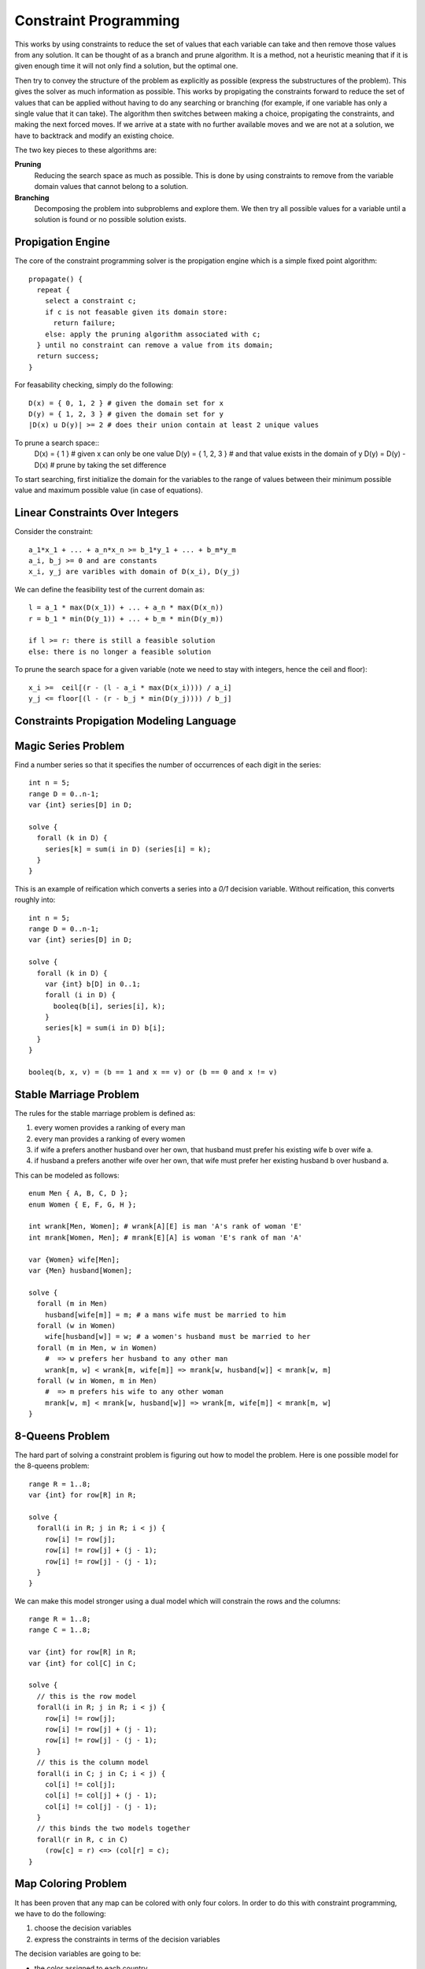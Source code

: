 ==============================================================
Constraint Programming
==============================================================

This works by using constraints to reduce the set of values
that each variable can take and then remove those values from
any solution. It can be thought of as a branch and prune
algorithm. It is a method, not a heuristic meaning that if
it is given enough time it will not only find a solution, but
the optimal one.

Then try to convey the structure of the problem as explicitly
as possible (express the substructures of the problem). This
gives the solver as much information as possible. This works
by propigating the constraints forward to reduce the set of
values that can be applied without having to do any searching
or branching (for example, if one variable has only a single
value that it can take). The algorithm then switches between
making a choice, propigating the constraints, and making the
next forced moves. If we arrive at a state with no further
available moves and we are not at a solution, we have to
backtrack and modify an existing choice.

The two key pieces to these algorithms are:

**Pruning**
  Reducing the search space as much as possible. This is done by
  using constraints to remove from the variable domain values that
  cannot belong to a solution.

**Branching**
  Decomposing the problem into subproblems and explore them. We
  then try all possible values for a variable until a solution
  is found or no possible solution exists.

--------------------------------------------------------------
Propigation Engine
--------------------------------------------------------------

The core of the constraint programming solver is the propigation
engine which is a simple fixed point algorithm::

    propagate() {
      repeat {
        select a constraint c;
        if c is not feasable given its domain store:
          return failure;
        else: apply the pruning algorithm associated with c;
      } until no constraint can remove a value from its domain;
      return success;
    }

For feasability checking, simply do the following::

  D(x) = { 0, 1, 2 } # given the domain set for x
  D(y) = { 1, 2, 3 } # given the domain set for y
  |D(x) u D(y)| >= 2 # does their union contain at least 2 unique values

To prune a search space::
  D(x) = { 1 }       # given x can only be one value
  D(y) = { 1, 2, 3 } # and that value exists in the domain of y
  D(y) = D(y) - D(x) # prune by taking the set difference

To start searching, first initialize the domain for the variables
to the range of values between their minimum possible value and
maximum possible value (in case of equations).

--------------------------------------------------------------
Linear Constraints Over Integers
--------------------------------------------------------------

Consider the constraint::

    a_1*x_1 + ... + a_n*x_n >= b_1*y_1 + ... + b_m*y_m
    a_i, b_j >= 0 and are constants
    x_i, y_j are varibles with domain of D(x_i), D(y_j)
 
We can define the feasibility test of the current domain as::

    l = a_1 * max(D(x_1)) + ... + a_n * max(D(x_n))
    r = b_1 * min(D(y_1)) + ... + b_m * min(D(y_m))

    if l >= r: there is still a feasible solution
    else: there is no longer a feasible solution

To prune the search space for a given variable (note we need
to stay with integers, hence the ceil and floor)::

    x_i >=  ceil[(r - (l - a_i * max(D(x_i)))) / a_i]
    y_j <= floor[(l - (r - b_j * min(D(y_j)))) / b_j]

--------------------------------------------------------------
Constraints Propigation Modeling Language
--------------------------------------------------------------


--------------------------------------------------------------
Magic Series Problem
--------------------------------------------------------------

Find a number series so that it specifies the number of
occurrences of each digit in the series::

    int n = 5;
    range D = 0..n-1;
    var {int} series[D] in D;

    solve {
      forall (k in D) {
        series[k] = sum(i in D) (series[i] = k);
      }
    }


This is an example of reification which converts a series
into a `0/1` decision variable. Without reification, this
converts roughly into::

    int n = 5;
    range D = 0..n-1;
    var {int} series[D] in D;

    solve {
      forall (k in D) {
        var {int} b[D] in 0..1;
        forall (i in D) {
          booleq(b[i], series[i], k);
        }
        series[k] = sum(i in D) b[i];
      }
    }

    booleq(b, x, v) = (b == 1 and x == v) or (b == 0 and x != v)

--------------------------------------------------------------
Stable Marriage Problem
--------------------------------------------------------------

The rules for the stable marriage problem is defined as:

1. every women provides a ranking of every man
2. every man provides a ranking of every women
3. if wife a prefers another husband over her own, that husband must
   prefer his existing wife b over wife a.
4. if husband a prefers another wife over her own, that wife must
   prefer her existing husband b over husband a.

This can be modeled as follows::

    enum Men { A, B, C, D };
    enum Women { E, F, G, H };

    int wrank[Men, Women]; # wrank[A][E] is man 'A's rank of woman 'E'
    int mrank[Women, Men]; # mrank[E][A] is woman 'E's rank of man 'A'

    var {Women} wife[Men];
    var {Men} husband[Women];

    solve {
      forall (m in Men)
        husband[wife[m]] = m; # a mans wife must be married to him
      forall (w in Women)
        wife[husband[w]] = w; # a women's husband must be married to her
      forall (m in Men, w in Women)
        #  => w prefers her husband to any other man
        wrank[m, w] < wrank[m, wife[m]] => mrank[w, husband[w]] < mrank[w, m]
      forall (w in Women, m in Men)
        #  => m prefers his wife to any other woman
        mrank[w, m] < mrank[w, husband[w]] => wrank[m, wife[m]] < mrank[m, w]
    }

--------------------------------------------------------------
8-Queens Problem
--------------------------------------------------------------

The hard part of solving a constraint problem is figuring out
how to model the problem. Here is one possible model for the
8-queens problem::

    range R = 1..8;
    var {int} for row[R] in R;

    solve {
      forall(i in R; j in R; i < j) {
        row[i] != row[j];
        row[i] != row[j] + (j - 1);
        row[i] != row[j] - (j - 1);
      }
    }

We can make this model stronger using a dual model which will
constrain the rows and the columns::

    range R = 1..8;
    range C = 1..8;

    var {int} for row[R] in R;
    var {int} for col[C] in C;

    solve {
      // this is the row model
      forall(i in R; j in R; i < j) {
        row[i] != row[j];
        row[i] != row[j] + (j - 1);
        row[i] != row[j] - (j - 1);
      }
      // this is the column model
      forall(i in C; j in C; i < j) {
        col[i] != col[j];
        col[i] != col[j] + (j - 1);
        col[i] != col[j] - (j - 1);
      }
      // this binds the two models together
      forall(r in R, c in C)
        (row[c] = r) <=> (col[r] = c);
    }

--------------------------------------------------------------
Map Coloring Problem
--------------------------------------------------------------

It has been proven that any map can be colored with only four
colors. In order to do this with constraint programming, we
have to do the following:

1. choose the decision variables
2. express the constraints in terms of the decision variables 

The decision variables are going to be:

* the color assigned to each country
* the domain of variables is the set of colors that can be assigned
* the constraints are that no adjacent country can have the same color

This can be modeled as follows::

    enum Countries = { Belgium, Denmark, France Germany, Netherlands, Luxemberg };
    enum Colors = { black, yellow, red, blue };
    var {Colors} color[Countries];

    solve {
        color[Belgium] != color[France];
        color[Belgium] != color[Germany];
        color[Belgium] != color[Netherlands];
        color[Belgium] != color[Luxemburg];
        color[Denmark] != color[Germany];
        color[France]  != color[Germany];
        color[France]  != color[Luxemburg];
        color[Germany] != color[Netherlands];
        color[Germany] != color[Luxemburg];
    }
Using global constraints, we can reformulate this as::

    enum Countries = { Belgium, Denmark, France Germany, Netherlands, Luxemberg };
    var {int} color[Countries] in 1..4;
    minimize
      max(c in Countries) color[c]
    subject to {
        color[Belgium] != color[France];
        color[Belgium] != color[Germany];
        color[Belgium] != color[Netherlands];
        color[Belgium] != color[Luxemburg];
        color[Denmark] != color[Germany];
        color[France]  != color[Germany];
        color[France]  != color[Luxemburg];
        color[Germany] != color[Netherlands];
        color[Germany] != color[Luxemburg];
    }

--------------------------------------------------------------
Sudoku Problem
--------------------------------------------------------------

This can be modeled as follows::

    range R = 1..9;
    var{int} s[R,R] in R;
    solve {
      // add constraints on fixed initial values
      forall(i in R)
        alldifferent(all(j in R) s[i,j]);
      forall(j in R)
        alldifferent(all(i in R) s[i,j]);
      forall(i in 0..2,j in 0..2)
        alldifferent(all(r in i*3+1..i*3+3,
                         c in j*3+1..j*3+3) s[i,j]);
    }

--------------------------------------------------------------
Global Constraints
--------------------------------------------------------------

These capture combinatorial substructures that arise in many
applications. They also make modeling easier and more natural.
If we know these, we can give them directly to the solver so
that it doesn't have to discover the constraints on its own.
Once it knows these global constraints, it can use dedicated
algorithms to solve them which can test for feasibility much
quicker. For example::

    // the following constraint (without global constraints)
    range R = 1..R;
    var{int} row[R] in R;
    solve { 
      forall(i in R,j in R: i < j) {
        row[i] != row[j];
        row[i] + i != row[j] + j;
        row[i] - i != row[j] - j;
      }
    }

    // can be defined as (with global constraints)
    range R = 1..R;
    var{int} row[R] in R;
    solve { 
      forall(i in R,j in R: i < j) {
        alldifferent(row);
        alldifferent(all(i in R) row[i] + i);
        alldifferent(all(i in R) row[i] - i);
      }
    }

Table constraints are the simplest global constraint.
It basically makes a table of all legal combinations
of variable assignments. When new constraints are
added, the table can be easily reduced.

--------------------------------------------------------------
Symmetries
--------------------------------------------------------------

Many problems naturally exhibit symmetry in their solutions.
Exploring symmetrical parts of the search space is a waste of
time, so if we can recognize where this is happening, we can
prune half of the search space immediately. There are many kinds
of symmetries, but we will be concerned with the following two:

* **variable symmetry**
* **value symmetry**

--------------------------------------------------------------
Balanced Incomplete Block Designs (BIBD)
--------------------------------------------------------------

This problem is defined as follows:

* Input:  `(v, b, r, k, l)`
* Output: `v` by `b` 0/1 matrix with exactly:

  - `r` ones per row
  - `k` ones per column
  - `l` scalar product value

This can be modeled as follows::

    range Rows = 1..v;
    range Cols = 1..b;
    var{int} m[Rows,Cols] in 0..1;
    solve {
      forall (i in Rows)
        sum(y in Cols) m[i, y] = r;
      forall (j in Cols)
        sum(x in Rows) m[x, j] = k;
      forall (i in Rows, j in Rows: j > 1)
        sum(x in Cols) (m[i,x] & m[j,x]) == 1;
    }

The problem with this solution is that there are a
large number of symmetrical solutions (swap any two
columns or swap any two rows). Therefore, we would like
to break this symmetry. We can do this by imposing an
ordering on the variables by imposing a lexicographic
constraint on the rows (in terms of the base 2 value).
This can be modeled with the addition of the following
two constraints::

    forall (i in 1..v-1)
      lexleq(all(j in Cols) m[i,j], all(j in Cols) m[i+1, j]);
    forall (j in 1..b-1)
      lexleq(all(i in Rows) m[i,j], all(i in Rows) m[i, j+1]);

--------------------------------------------------------------
Scene Allocation Problem
--------------------------------------------------------------

The problem is shooting scenes in a movie and can be defined
as follows:

* an actor plays in some of the scenes
* at most `k` scenes can be shot per day
* each actor is paid by the day
* minimize the total cost

This can be modeled as follows::

    range Scenes = 1..n;
    range Days = 1..m;
    range Actor = ...;
    int fee[Actor] = ...;

    set{Actor} appears[Scene];
    set{int} which[a in Actor] = setof(i in Scenes) member(a, appears[i]);
    var{int} shoot[Scenes] in Days;

    minimize
      sum(a in Actor) sum(d in Days)
        fee[a] * or(s in which[a]) (shoot[s]=d)
    subject to
      atmost(all(i in Days) 5, Days, shoot);

The symmetry in this problem is that the days are interchangeable.
If you swap all the scenes in day 1 with all the scenes in day 2,
you still have a solution. We can break this symmetry by only adding
a new day if no other day can be a solution::

    subject to
      atmost(all(i in Days) 5, Days, shoot);
      scene[1] = 1; // scene 1 is scheduled on day 1
      forall(s in Scenes: s > 1)
        scene[s] <= max(k in 1..s-1) scene[k] + 1

We can also employ this symmetry breaking during the search
phase as follows::

    using {
      while (!bound(shoot)) {
        int eday = max(-1, maxBound(shoot));                 # the current max day
        selectMin(s in Scenes : !shoot[s].bound())
          (shoot[s].getSize(), -sum(a in appears[s]) fee[a]) # dynamic ordering
        tryall(d in 0..eday + 1)                             # existing days, and then a new day
          shoot[s] = d;
      }
    }

--------------------------------------------------------------
Market Split Problem
--------------------------------------------------------------

This problem can be expressed as follows::

    range C = ...;
    range V = ...;
    int w[C,V] = ...;
    int rhs[C];
    var{int} x[V] in 0..1;
    solve {
      forall(c in C)
        sum(v in V) w[c,v] * x[v] = rhs[c]

      // the following unifies all the variables into another constraint
      sum(v in V) (sum(c in C) alpha * w[c,v]) * x[v] = sum(c in C) alpha^2 * rhs[c];
    }

--------------------------------------------------------------
Redundant Constraints
--------------------------------------------------------------

There are a few reasons to add redundant constraints:

1. They are semantically redundant
2. They reduce the search space (computationally significant)
3. They express properties of the solutions not captured by the model
4. They boost the propagation of other constraints
5. They provide a more global view
6. They combine existing constraints
7. They improve communication

We can use this idea to add extra information to the magic series
problem::

    int n = 5;
    range D = 0..n-1;
    var {int} series[D] in D;

    solve {
      forall (k in D)
        series[k] = sum(i in D) (series[i] = k);
      sum(i in D) series[i] = n
    }

A few ways to add redundant constraints are:

1. add a global constraint (say `alldiff`)
2. add a surrogate constraint (merge two constraints)
3. add an implied constraint (extract properties from constraints) 
4. dual modeling (use two different models at once)
 
--------------------------------------------------------------
Car Sequencing Problem
--------------------------------------------------------------

This problem can be expressed as follows::

    range Slots = ...;
    range Configs = ...;
    range Options = ...;
    int demain[Configs] = ...;
    int nbCars = sum(c in Configs) demand[c];
    int lb[Options] - ...;
    int ub[Options] = ...;
    int requires[Options,Config] = ...;
    var{int} line[Slots] in Configs;
    var{int} setup[Options,Slots] in 0..1;

    solve {
      // make sure that the configurations scheduled for
      // the given slots meets the requested demand for
      // each configuration
      forall(c in Configs)
        sum(s in Slots) (line[s] = c) = demand[c];
      // makes sure that the scheduling is correct
      forall(s in Slots, o in Options)
        setup[o, s] = requires[o, line[s]];
      // makes sure the lower bound is produced
      forall(o in Options, s in 1..nbCars-ub[o] + 1)
        sum(j in s..s + ub[o] - 1) setup[o, s] <= lb[o];
      // recursive window constraint of production size
      forall(o in Options, i in 1..demand[o])
        sum(s in 1..nbCars-i*ub[o]) setup[o, s] >= demand[o] - i * lb[o];
    }

--------------------------------------------------------------
Global Constraints
--------------------------------------------------------------

These are examples of pruning with specific algorithms for
various global constraints.

The gold standard for pruning is if value `v` is  in the domain
of variable `x`, then there exists a solution to the constraint
with value `v` assigned to variable `x`. This is referred to as
arc consistency or domain consistency.

For the binary knapsack, we can compute a DP graph using a foward
and backward phase to see what results are feasible.

`all_different` can be solved using a Bipartie graph with the variables
on the left and the values on the right. Edges are then drawn
between values that each variable can possibly be. The solution is
to then find a `matching` for the graph `G=(V,E)` which is a set
of edges in `E` such that no two edges in `E` share a vertex.
A `maximum matching` `M` for a graph `G` is a matching with the
largest number of edges. If `M` doesn't equal the number of
variables, then the solution is not feasible.

To solve this, first find a matching, then improve it until a
solution is found (using alternating paths):

1. start from a free vertex `x`
2. if there is an edge `(x,v)` where `v` is not matched, then
   insert `(x,v)` in the matching.
3. otherwise, take a vertex `v` matched to `y` and remove `(y,v)`
   and add `(x,v)` from the matching and restart at step `2` with
   `y` instead of `x`.

To create an alternating path for the matching, create a directed
graph such that the edges in the matching are from left to right
and edges not in the matching are directed right to left. Once
you land in a free vertex on the right, you are done. So it starts
at a free vertex on the left and ends in another free vertex on
the right. When you find a path, simply reverse the edges and
you have a new matching. To follow the path, simply use DFS.

To see if an assignment is feasible, simply remove an edge and
try to see if you can form a maximum matching. The problem with
this is that you have to do this over and over for each edge. We
can exploit a property by `Berge (1970)` to make this check
easier:

1. Given a matching `M`, create a directed graph with the edge
   direction reversed
2. Search for even alternating paths starting from free vertex `P`
3. Search for all strongly connected components and collect all
   edges belonging to them in `C`
4. Remove all edges not in `M, P, C`
5. These are the pruned infeasible edges

--------------------------------------------------------------
Search in Constraint Programming
--------------------------------------------------------------

The system should use feasibility information for branching.
There are a few heuristics which are used to exploit this:

* **First Fail Priniciple**
  We should try first where we are most likely to fail. Do the
  hard stuff first to create a smaller search tree.

* **Variable / Value Labeling**
  Choose a variable to assign next and choose the value to
  assign. Choose the variable with the smallest domain. The
  variable ordering is dynamic. Next, choose the most
  constrained variable (say order by middle of board).
  For choosing values, choose the value that leaves as many
  options as possible for the other variables.

.. code-block:: text

    using {
      forall(r in R)
        // order iteration first by remaining slots
        // then by the row distance from the board center
        by row[r].getSize(), abs(r-n/2)
        ...
    }

* **Value / Variable Labeling**
  Choose the value to assign next and then choose the variable
  to assign this value. This is useful when you know that value
  must be assigned such as in scheduling and resource allocation
  problems.

* **Domain Splitting**
  Choose a variable and split its domain in two or more sets.
  Then assign either the top or bottom set to the variable.
  This produces a much weaker commitment to the label.

* **Symmetry Breaking During Search**
  These are the same constraints that are specified in the model,
  but during the search phase.

* **Randomization and Restarts**
  Sometimes there is no obvious search ordering, but there is one
  that is just hard to find. We can brute force to find this
  ordering and if we cannot find a solution in a given time,
  randomize and then restart.

* **Focusing on the Objective**

We search by pruning until we have to make a choice. We then
make a choice and continue until a constraint fails. The solver
then goes back to the last `tryall` and assigns a value that
has not been tried before. If no such value is left, the system
backtracks to an earlier non-deterministic instruction.

To search in a CP program, we can again model the 8-queens
problem::

    range R = 1..8;
    var {int} for row[R] in R;

    solve {
      forall(i in R; j in R; i < j) {
        row[i] != row[j];
        row[i] != row[j] + (j - 1);
        row[i] != row[j] - (j - 1);
      }
    }
    using {
      forall(r in R)   // unrolls to |R| tryall statements
        tryall(v in R) // unrolls to trying each value for r
          row[r] = v;  // add a new constraint to the store
    }

--------------------------------------------------------------
Euler Knight Problem
--------------------------------------------------------------

This problem can be expressed as follows::

    range Board = 1..64;
    var{int} jump[i in Board] in Knightmoves(i);
    solve {
      circuit(jump);
    }

Start in the corners first (they have the least number of
moves).

--------------------------------------------------------------
Generalized Quadratic Assignment Problem
--------------------------------------------------------------

This problem can be expressed as follows:

* `f` - the communication frequency matrix
* `h` - the distance matrix (hops)
* `x` - the assignment vector (decision variables)
* `C` - the sets of components
* `Sep` - separation constraints
* `Col` - colocation constraints

This can be modeled as follows::

    minimize // the objective function
      sum(a in C,b in C: a != b) f[a,v]*h[x[a],x[b]]
    subject to {
      forall(S in Col, c1 in S, c2 in S: c1 < c2)
        x[c1] = x[c2];
      forall(S in Sep)
        alldifferent(all(c in S) x[c]);
    }
    using {
      while (!bound(x))
        selectMax(i in C: !x[i].bound(), j in C) (f[i,j])
          tryall(n in N) by (min(l in x[j].memberOf(l)) h[n, l])
            x[i] = n;
    }

--------------------------------------------------------------
The Perfect Square Problem (value / variable)
--------------------------------------------------------------

This involves taking a number of smaller squares and fitting
them together to form a much larger perfect square without any
gaps. The decision variables are the x,y coordinates of the
bottom left corner of every sub-square. The constraints are
that the squares fit in the larger square and they do not
overlap.

This can be modeled as follows::

    range R = 1..8;
    int s = 122; range Side = 1; range Square 1..21;
    int side[Square] = [
        50, 42, 37, 35, 33, 29, 27, 25, 24,
        19, 18, 17, 16, 15, 11, 9, 8, 7, 6, 4, 2];

    var{int} x{Square} in Side;
    var{int} y{Square} in Side;

    solveall {
      # squares can fit in the bigger square
      forall (i in Square) {      #
        x[i] <= s - side[i] + 1;
        y[i] <= s - side[i] + 1;
      }
      # overlapping constraint
      forall (i in Square, j in Square: i < j) {
             x[i] + side[i] <= x[j]
          || x[j] + side[j] <= x[i]
          || y[i] + side[i] <= y[j]
          || y[j] + side[j] <= y[i];
      }
      # that each line of edges combibines to less than the size
      forall (p in Square) {
        sum(i in Square) side[i] * (x[i] <= p) && (x[i] >= p - side[i] + 1)) = s;
        sum(i in Square) side[i] * (y[i] <= p) && (y[i] >= p - side[i] + 1)) = s;
      }
    } using {
      forall (p in Side)     # choose an x-coordinate
        forall (i in Square) # consider a square i
          try                # decide whether to place i at p
            x[i]  = p;
          | x[i] != p;

      forall (p in Side)
        forall (i in Square)
          try
            y[i]  = p;
          | y[i] != p;
    }

--------------------------------------------------------------
The Magic Square Problem (domain splitting)
--------------------------------------------------------------

The rules for this problem are:

1. all numbers are different
2. all rows, cols, and diagonals sum to the same number

This can be modeled as follows::

    range R = 1..n;
    range D = 1..n^2;
    int T = n*(n^2 + 1) / 2;
    var{int} s[R, R] in D;
    solve {
      forall (i in R) {
        sum(j in R) s[i, j] = T;
        sum(j in R) s[j, i] = T;
      }
      sum (i in R) s[i,i] = T;
      sum (i in R) s[i,n - i + 1] = T;
      alldifferent(all(i in R, j in R) s[i,j]);
    } using {
      timeLimit = 10;
      repeat {
        limitTime(timeLimit) {
          var{int}[] x = all(i in R, j in R) s[i, j];
          range V = x.getRange();
          while (!bound(x)) {
            selectMin[3](i in V:!x[i].bound())(x[i].getSize()) {
              int mid = (x[i].getMin() + x[i].getMax()) / 2;
              try x[i] <= mid | x[i]  > mid;
            }
          }
        } onFailure {
          timeLimit = 1.1 * timeLimit;
        }
      }
    }

Randomization and restarts proves to be helpful here:

1. apply a heuristic, but with randomization
2. run the search for a certain amount of time
3. if the limit is reached, restart and increase the limit

